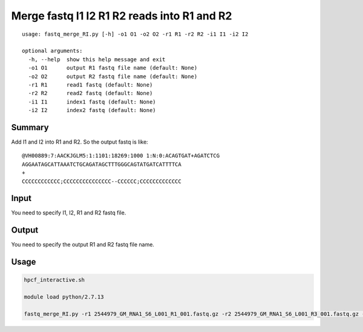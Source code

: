 Merge fastq I1 I2 R1 R2 reads into R1 and R2
======================


::

	usage: fastq_merge_RI.py [-h] -o1 O1 -o2 O2 -r1 R1 -r2 R2 -i1 I1 -i2 I2

	optional arguments:
	  -h, --help  show this help message and exit
	  -o1 O1      output R1 fastq file name (default: None)
	  -o2 O2      output R2 fastq file name (default: None)
	  -r1 R1      read1 fastq (default: None)
	  -r2 R2      read2 fastq (default: None)
	  -i1 I1      index1 fastq (default: None)
	  -i2 I2      index2 fastq (default: None)



Summary
^^^^^^^

Add I1 and I2 into R1 and R2. So the output fastq is like:

::

	@VH00889:7:AACKJGLM5:1:1101:18269:1000 1:N:0:ACAGTGAT+AGATCTCG
	AGGAATAGCATTAAATCTGCAGATAGCTTTGGGCAGTATGATCATTTTCA
	+
	CCCCCCCCCCCC;CCCCCCCCCCCCCCC--CCCCCC;CCCCCCCCCCCCC

Input
^^^^^

You need to specify I1, I2, R1 and R2 fastq file.

Output
^^^^^^

You need to specify the output R1 and R2 fastq file name.


Usage
^^^^^

.. code:: bash

	hpcf_interactive.sh

	module load python/2.7.13

	fastq_merge_RI.py -r1 2544979_GM_RNA1_S6_L001_R1_001.fastq.gz -r2 2544979_GM_RNA1_S6_L001_R3_001.fastq.gz -i1 2544979_GM_RNA1_S6_L001_I1_001.fastq.gz -i2 2544979_GM_RNA1_S6_L001_R2_001.fastq.gz -o1 GM_RNA1_S6_R1.fastq.gz -o2 GM_RNA1_S6_R2.fastq.gz







